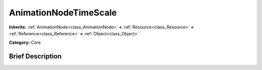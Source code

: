 .. Generated automatically by doc/tools/makerst.py in Godot's source tree.
.. DO NOT EDIT THIS FILE, but the AnimationNodeTimeScale.xml source instead.
.. The source is found in doc/classes or modules/<name>/doc_classes.

.. _class_AnimationNodeTimeScale:

AnimationNodeTimeScale
======================

**Inherits:** :ref:`AnimationNode<class_AnimationNode>` **<** :ref:`Resource<class_Resource>` **<** :ref:`Reference<class_Reference>` **<** :ref:`Object<class_Object>`

**Category:** Core

Brief Description
-----------------



